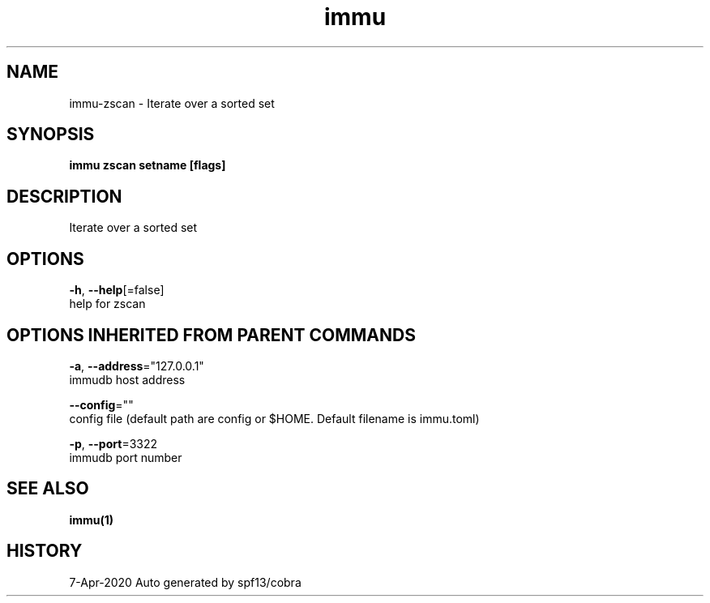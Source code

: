 .TH "immu" "1" "Apr 2020" "Auto generated by spf13/cobra" "" 
.nh
.ad l


.SH NAME
.PP
immu\-zscan \- Iterate over a sorted set


.SH SYNOPSIS
.PP
\fBimmu zscan setname [flags]\fP


.SH DESCRIPTION
.PP
Iterate over a sorted set


.SH OPTIONS
.PP
\fB\-h\fP, \fB\-\-help\fP[=false]
    help for zscan


.SH OPTIONS INHERITED FROM PARENT COMMANDS
.PP
\fB\-a\fP, \fB\-\-address\fP="127.0.0.1"
    immudb host address

.PP
\fB\-\-config\fP=""
    config file (default path are config or $HOME. Default filename is immu.toml)

.PP
\fB\-p\fP, \fB\-\-port\fP=3322
    immudb port number


.SH SEE ALSO
.PP
\fBimmu(1)\fP


.SH HISTORY
.PP
7\-Apr\-2020 Auto generated by spf13/cobra
